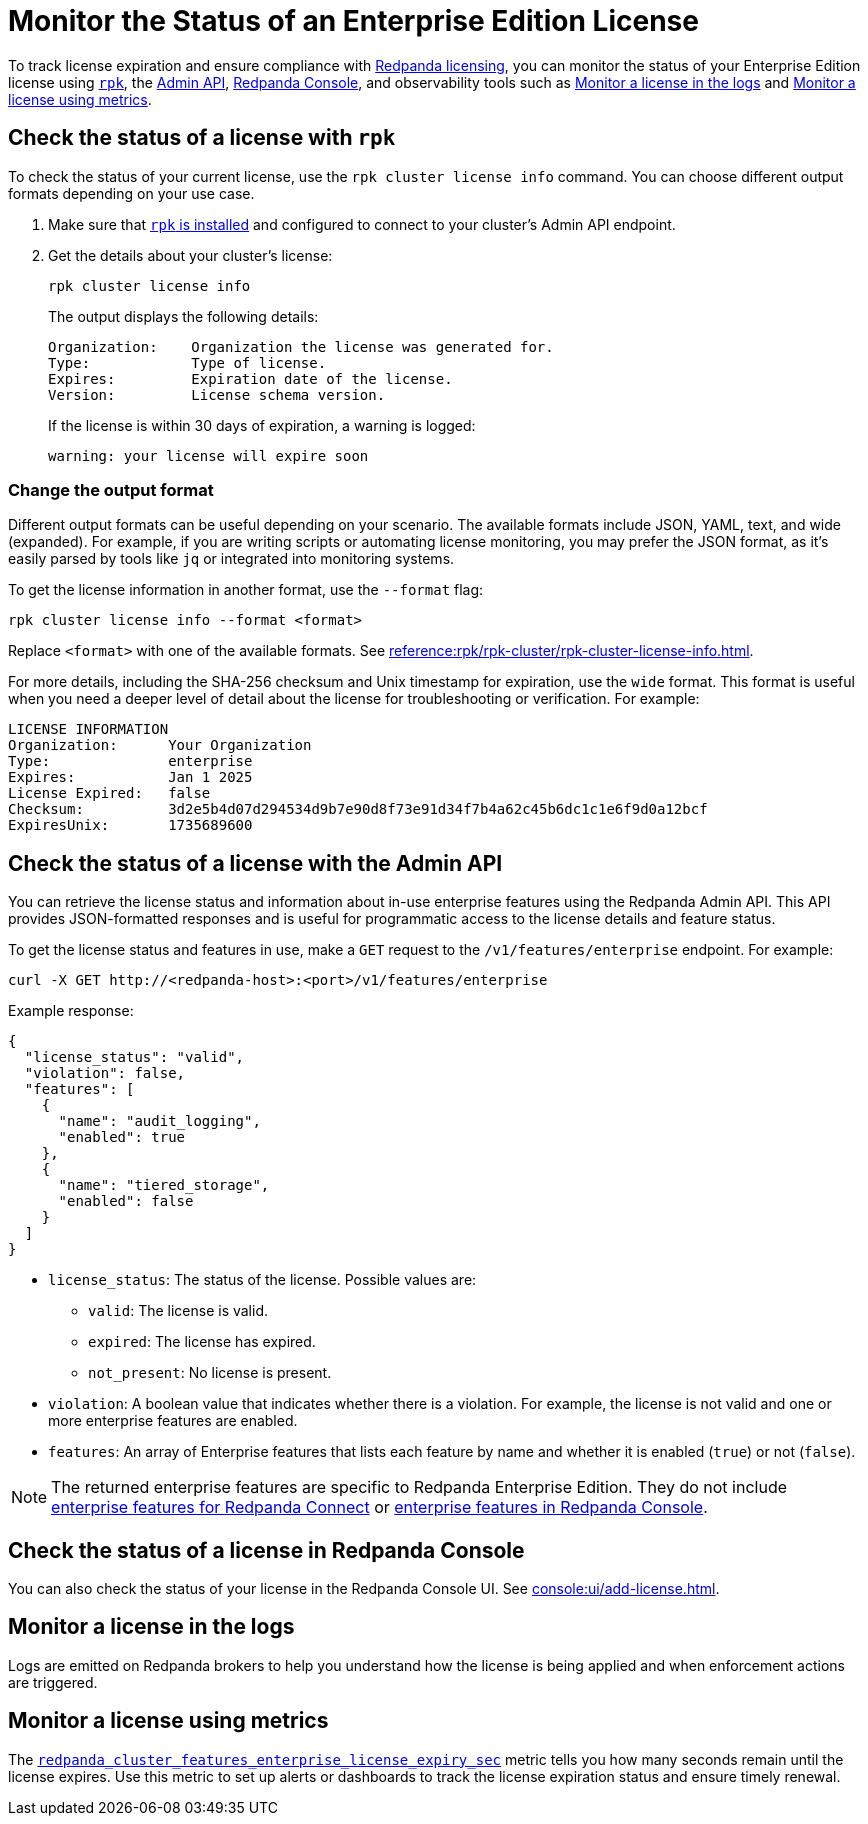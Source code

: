 = Monitor the Status of an Enterprise Edition License
:description: pass:q[Learn how to monitor the status of your Redpanda Enterprise Edition license using `rpk`, the Redpanda Console, the Admin API, and observability tools such as logs and metrics.]

To track license expiration and ensure compliance with xref:get-started:licensing/overview.adoc[Redpanda licensing], you can monitor the status of your Enterprise Edition license using <<rpk, `rpk`>>, the <<admin, Admin API>>, <<console, Redpanda Console>>, and observability tools such as <<logs>> and <<metrics>>.

[[rpk]]
== Check the status of a license with `rpk`

To check the status of your current license, use the `rpk cluster license info` command. You can choose different output formats depending on your use case.

. Make sure that xref:get-started:rpk-install.adoc[`rpk` is installed] and configured to connect to your cluster's Admin API endpoint.

. Get the details about your cluster's license:
+
```bash
rpk cluster license info
```
+
The output displays the following details:
+
----
Organization:    Organization the license was generated for.
Type:            Type of license.
Expires:         Expiration date of the license.
Version:         License schema version.
----
+
If the license is within 30 days of expiration, a warning is logged:
+
----
warning: your license will expire soon
----

=== Change the output format

Different output formats can be useful depending on your scenario. The available formats include JSON, YAML, text, and wide (expanded). For example, if you are writing scripts or automating license monitoring, you may prefer the JSON format, as it's easily parsed by tools like `jq` or integrated into monitoring systems.

To get the license information in another format, use the `--format` flag:

```bash
rpk cluster license info --format <format>
```

Replace `<format>` with one of the available formats. See xref:reference:rpk/rpk-cluster/rpk-cluster-license-info.adoc[].

For more details, including the SHA-256 checksum and Unix timestamp for expiration, use the `wide` format. This format is useful when you need a deeper level of detail about the license for troubleshooting or verification. For example:

----
LICENSE INFORMATION
Organization:      Your Organization
Type:              enterprise
Expires:           Jan 1 2025
License Expired:   false
Checksum:          3d2e5b4d07d294534d9b7e90d8f73e91d34f7b4a62c45b6dc1c1e6f9d0a12bcf
ExpiresUnix:       1735689600
----

[[admin]]
== Check the status of a license with the Admin API

You can retrieve the license status and information about in-use enterprise features using the Redpanda Admin API. This API provides JSON-formatted responses and is useful for programmatic access to the license details and feature status.

To get the license status and features in use, make a `GET` request to the `/v1/features/enterprise` endpoint. For example:

[,bash]
----
curl -X GET http://<redpanda-host>:<port>/v1/features/enterprise
----

Example response:

[,json]
----
{
  "license_status": "valid",
  "violation": false,
  "features": [
    {
      "name": "audit_logging",
      "enabled": true
    },
    {
      "name": "tiered_storage",
      "enabled": false
    }
  ]
}
----

- `license_status`: The status of the license. Possible values are:
** `valid`: The license is valid.
** `expired`: The license has expired.
** `not_present`: No license is present.

- `violation`: A boolean value that indicates whether there is a violation. For example, the license is not valid and one or more enterprise features are enabled.

- `features`: An array of Enterprise features that lists each feature by name and whether it is enabled (`true`) or not (`false`).

NOTE: The returned enterprise features are specific to Redpanda Enterprise Edition. They do not include xref:get-started:licensing/overview.adoc#connect[enterprise features for Redpanda Connect] or xref:get-started:licensing/overview.adoc#console[enterprise features in Redpanda Console].

[[console]]
== Check the status of a license in Redpanda Console

You can also check the status of your license in the Redpanda Console UI. See xref:console:ui/add-license.adoc[].

[[logs]]
== Monitor a license in the logs

Logs are emitted on Redpanda brokers to help you understand how the license is being applied and when enforcement actions are triggered.

[[metrics]]
== Monitor a license using metrics

The xref:reference:public-metrics-reference.adoc#redpanda_cluster_features_enterprise_license_expiry_sec[`redpanda_cluster_features_enterprise_license_expiry_sec`] metric tells you how many seconds remain until the license expires. Use this metric to set up alerts or dashboards to track the license expiration status and ensure timely renewal.
